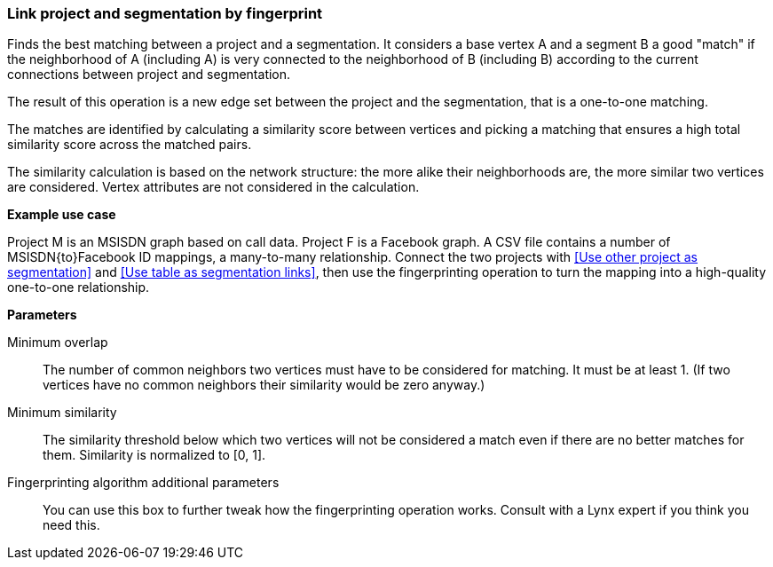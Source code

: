 ### Link project and segmentation by fingerprint

Finds the best matching between a project and a segmentation.
It considers a base vertex A and a segment B a good "match"
if the neighborhood of A (including A) is very connected to the neighborhood of B (including B)
according to the current connections between project and segmentation.

The result of this operation is a new edge set between the project and the
segmentation, that is a one-to-one matching.

====
The matches are identified by calculating a similarity score between vertices and picking a
matching that ensures a high total similarity score across the matched pairs.

The similarity calculation is based on the network structure: the more alike their neighborhoods
are, the more similar two vertices are considered. Vertex attributes are not considered in the
calculation.

*Example use case*

Project M is an MSISDN graph based on call data. Project F is a Facebook
graph. A CSV file contains a number of MSISDN{to}Facebook ID mappings, a many-to-many
relationship. Connect the two projects with <<Use other project as segmentation>> and
<<Use table as segmentation links>>, then use the
fingerprinting operation to turn the mapping into a high-quality one-to-one relationship.

*Parameters*

[p-mo]#Minimum overlap#::
The number of common neighbors two vertices must have to be considered for matching.
It must be at least 1. (If two vertices have no common neighbors their similarity would be zero
anyway.)

[p-ms]#Minimum similarity#::
The similarity threshold below which two vertices will not be considered a match even if there are
no better matches for them. Similarity is normalized to [0, 1].

[p-extra]#Fingerprinting algorithm additional parameters#::
You can use this box to further tweak how the fingerprinting operation works. Consult with a Lynx
expert if you think you need this.
====
